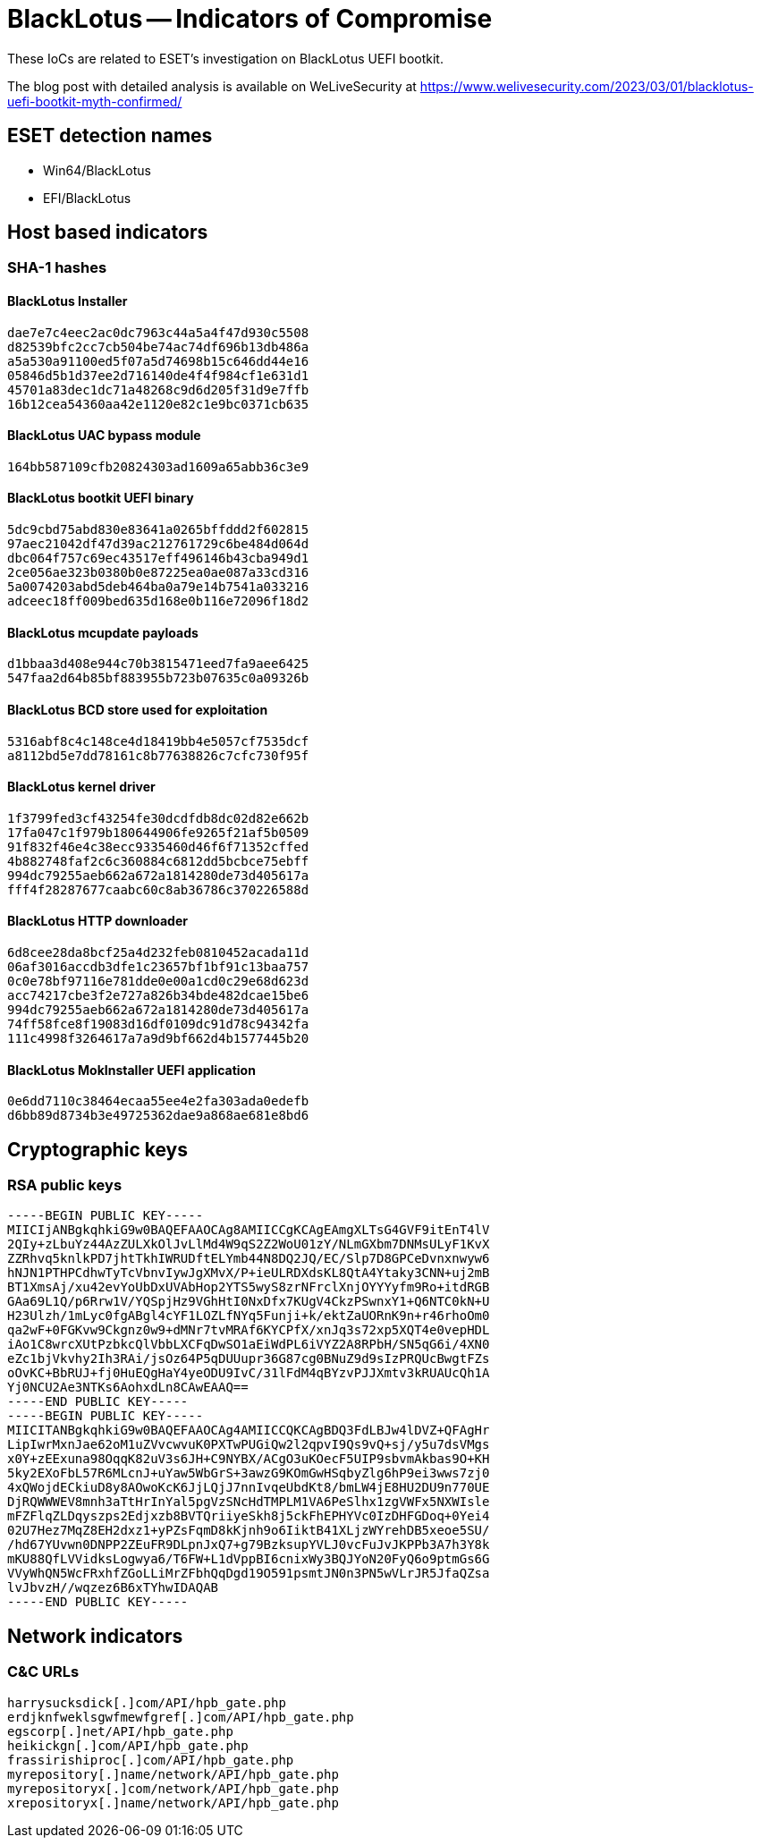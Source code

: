 = BlackLotus -- Indicators of Compromise

These IoCs are related to ESET’s investigation on BlackLotus UEFI bootkit.

The blog post with detailed analysis is available on WeLiveSecurity at
https://www.welivesecurity.com/2023/03/01/blacklotus-uefi-bootkit-myth-confirmed/

== ESET detection names

- Win64/BlackLotus
- EFI/BlackLotus

== Host based indicators

=== SHA-1 hashes

==== BlackLotus Installer

----
dae7e7c4eec2ac0dc7963c44a5a4f47d930c5508
d82539bfc2cc7cb504be74ac74df696b13db486a
a5a530a91100ed5f07a5d74698b15c646dd44e16
05846d5b1d37ee2d716140de4f4f984cf1e631d1
45701a83dec1dc71a48268c9d6d205f31d9e7ffb
16b12cea54360aa42e1120e82c1e9bc0371cb635
----

==== BlackLotus UAC bypass module

----
164bb587109cfb20824303ad1609a65abb36c3e9
----

==== BlackLotus bootkit UEFI binary

----
5dc9cbd75abd830e83641a0265bffddd2f602815
97aec21042df47d39ac212761729c6be484d064d
dbc064f757c69ec43517eff496146b43cba949d1
2ce056ae323b0380b0e87225ea0ae087a33cd316
5a0074203abd5deb464ba0a79e14b7541a033216
adceec18ff009bed635d168e0b116e72096f18d2
----

==== BlackLotus mcupdate payloads

----
d1bbaa3d408e944c70b3815471eed7fa9aee6425
547faa2d64b85bf883955b723b07635c0a09326b
----

==== BlackLotus BCD store used for exploitation

----
5316abf8c4c148ce4d18419bb4e5057cf7535dcf
a8112bd5e7dd78161c8b77638826c7cfc730f95f
----

==== BlackLotus kernel driver

----
1f3799fed3cf43254fe30dcdfdb8dc02d82e662b
17fa047c1f979b180644906fe9265f21af5b0509
91f832f46e4c38ecc9335460d46f6f71352cffed
4b882748faf2c6c360884c6812dd5bcbce75ebff
994dc79255aeb662a672a1814280de73d405617a
fff4f28287677caabc60c8ab36786c370226588d
----

==== BlackLotus HTTP downloader

----
6d8cee28da8bcf25a4d232feb0810452acada11d
06af3016accdb3dfe1c23657bf1bf91c13baa757
0c0e78bf97116e781dde0e00a1cd0c29e68d623d
acc74217cbe3f2e727a826b34bde482dcae15be6
994dc79255aeb662a672a1814280de73d405617a
74ff58fce8f19083d16df0109dc91d78c94342fa
111c4998f3264617a7a9d9bf662d4b1577445b20
----

==== BlackLotus MokInstaller UEFI application

----
0e6dd7110c38464ecaa55ee4e2fa303ada0edefb
d6bb89d8734b3e49725362dae9a868ae681e8bd6
----

== Cryptographic keys

=== RSA public keys

----
-----BEGIN PUBLIC KEY-----
MIICIjANBgkqhkiG9w0BAQEFAAOCAg8AMIICCgKCAgEAmgXLTsG4GVF9itEnT4lV
2QIy+zLbuYz44AzZULXkOlJvLlMd4W9qS2Z2WoU01zY/NLmGXbm7DNMsULyF1KvX
ZZRhvq5knlkPD7jhtTkhIWRUDftELYmb44N8DQ2JQ/EC/Slp7D8GPCeDvnxnwyw6
hNJN1PTHPCdhwTyTcVbnvIywJgXMvX/P+ieULRDXdsKL8QtA4Ytaky3CNN+uj2mB
BT1XmsAj/xu42evYoUbDxUVAbHop2YTS5wyS8zrNFrclXnjOYYYyfm9Ro+itdRGB
GAa69L1Q/p6Rrw1V/YQSpjHz9VGhHtI0NxDfx7KUgV4CkzPSwnxY1+Q6NTC0kN+U
H23Ulzh/1mLyc0fgABgl4cYF1LOZLfNYq5Funji+k/ektZaUORnK9n+r46rhoOm0
qa2wF+0FGKvw9Ckgnz0w9+dMNr7tvMRAf6KYCPfX/xnJq3s72xp5XQT4e0vepHDL
iAo1C8wrcXUtPzbkcQlVbbLXCFqDwSO1aEiWdPL6iVYZ2A8RPbH/SN5qG6i/4XN0
eZc1bjVkvhy2Ih3RAi/jsOz64P5qDUUupr36G87cg0BNuZ9d9sIzPRQUcBwgtFZs
oOvKC+BbRUJ+fj0HuEQgHaY4yeODU9IvC/31lFdM4qBYzvPJJXmtv3kRUAUcQh1A
Yj0NCU2Ae3NTKs6AohxdLn8CAwEAAQ==
-----END PUBLIC KEY-----
-----BEGIN PUBLIC KEY-----
MIICITANBgkqhkiG9w0BAQEFAAOCAg4AMIICCQKCAgBDQ3FdLBJw4lDVZ+QFAgHr
LipIwrMxnJae62oM1uZVvcwvuK0PXTwPUGiQw2l2qpvI9Qs9vQ+sj/y5u7dsVMgs
x0Y+zEExuna98OqqK82uV3s6JH+C9NYBX/ACgO3uKOecF5UIP9sbvmAkbas9O+KH
5ky2EXoFbL57R6MLcnJ+uYaw5WbGrS+3awzG9KOmGwHSqbyZlg6hP9ei3wws7zj0
4xQWojdECkiuD8y8AOwoKcK6JjLQjJ7nnIvqeUbdKt8/bmLW4jE8HU2DU9n770UE
DjRQWWWEV8mnh3aTtHrInYal5pgVzSNcHdTMPLM1VA6PeSlhx1zgVWFx5NXWIsle
mFZFlqZLDqyszps2Edjxzb8BVTQriiyeSkh8j5ckFhEPHYVc0IzDHFGDoq+0Yei4
02U7Hez7MqZ8EH2dxz1+yPZsFqmD8kKjnh9o6IiktB41XLjzWYrehDB5xeoe5SU/
/hd67YUvwn0DNPP2ZEuFR9DLpnJxQ7+g79BzksupYVLJ0vcFuJvJKPPb3A7h3Y8k
mKU88QfLVVidksLogwya6/T6FW+L1dVppBI6cnixWy3BQJYoN20FyQ6o9ptmGs6G
VVyWhQN5WcFRxhfZGoLLiMrZFbhQqDgd19O591psmtJN0n3PN5wVLrJR5JfaQZsa
lvJbvzH//wqzez6B6xTYhwIDAQAB
-----END PUBLIC KEY-----
----

== Network indicators

=== C&C URLs

----
harrysucksdick[.]com/API/hpb_gate.php
erdjknfweklsgwfmewfgref[.]com/API/hpb_gate.php
egscorp[.]net/API/hpb_gate.php
heikickgn[.]com/API/hpb_gate.php
frassirishiproc[.]com/API/hpb_gate.php
myrepository[.]name/network/API/hpb_gate.php
myrepositoryx[.]com/network/API/hpb_gate.php
xrepositoryx[.]name/network/API/hpb_gate.php
----
